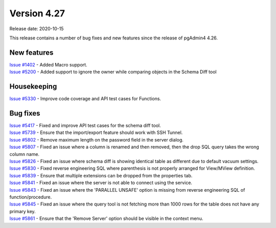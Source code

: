 ************
Version 4.27
************

Release date: 2020-10-15

This release contains a number of bug fixes and new features since the release of pgAdmin4 4.26.

New features
************

| `Issue #1402 <https://redmine.postgresql.org/issues/1402>`_ -  Added Macro support.
| `Issue #5200 <https://redmine.postgresql.org/issues/5200>`_ -  Added support to ignore the owner while comparing objects in the Schema Diff tool

Housekeeping
************

| `Issue #5330 <https://redmine.postgresql.org/issues/5330>`_ -  Improve code coverage and API test cases for Functions.

Bug fixes
*********

| `Issue #5417 <https://redmine.postgresql.org/issues/5417>`_ -  Fixed and improve API test cases for the schema diff tool.
| `Issue #5739 <https://redmine.postgresql.org/issues/5739>`_ -  Ensure that the import/export feature should work with SSH Tunnel.
| `Issue #5802 <https://redmine.postgresql.org/issues/5802>`_ -  Remove maximum length on the password field in the server dialog.
| `Issue #5807 <https://redmine.postgresql.org/issues/5807>`_ -  Fixed an issue where a column is renamed and then removed, then the drop SQL query takes the wrong column name.
| `Issue #5826 <https://redmine.postgresql.org/issues/5826>`_ -  Fixed an issue where schema diff is showing identical table as different due to default vacuum settings.
| `Issue #5830 <https://redmine.postgresql.org/issues/5830>`_ -  Fixed reverse engineering SQL where parenthesis is not properly arranged for View/MView definition.
| `Issue #5839 <https://redmine.postgresql.org/issues/5839>`_ -  Ensure that multiple extensions can be dropped from the properties tab.
| `Issue #5841 <https://redmine.postgresql.org/issues/5841>`_ -  Fixed an issue where the server is not able to connect using the service.
| `Issue #5843 <https://redmine.postgresql.org/issues/5843>`_ -  Fixed an issue where the 'PARALLEL UNSAFE' option is missing from reverse engineering SQL of function/procedure.
| `Issue #5845 <https://redmine.postgresql.org/issues/5845>`_ -  Fixed an issue where the query tool is not fetching more than 1000 rows for the table does not have any primary key.
| `Issue #5861 <https://redmine.postgresql.org/issues/5861>`_ -  Ensure that the 'Remove Server' option should be visible in the context menu.